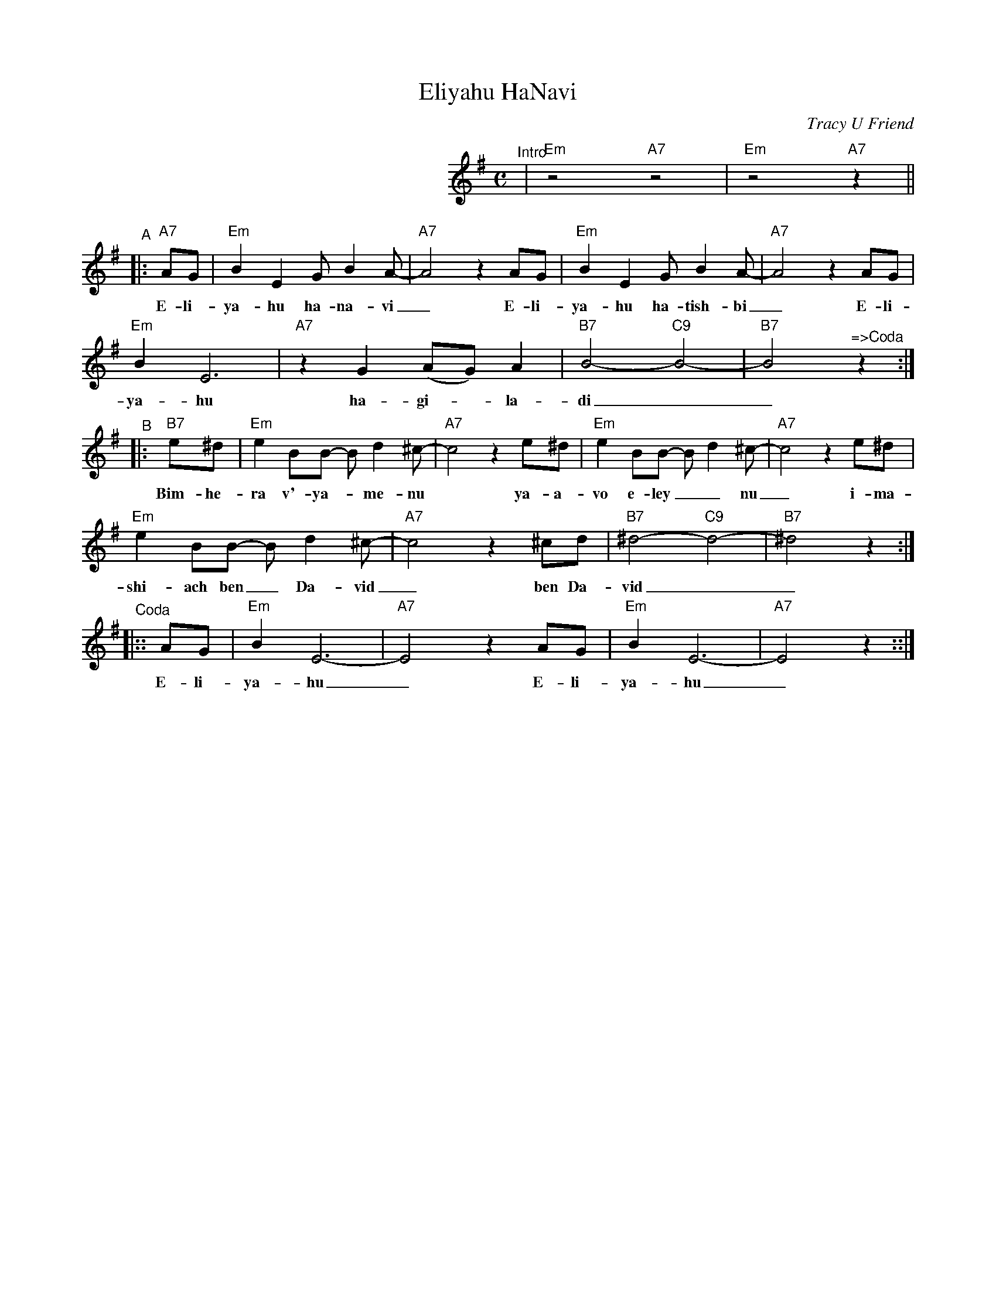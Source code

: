 X: 200
T: Eliyahu HaNavi
C: Tracy U Friend
M: C
N: Sung as a round, with both parts at the same time.
L: 1/8
K: Em
%%indent 300
"^Intro"| "Em"z4 "A7"z4 | "Em"z4 "A7"z2 ||
"^A"\
|: "A7"AG | "Em"B2 E2 G B2 A- | "A7"A4 z2 AG | "Em"B2 E2 G B2 A- | "A7"A4 z2 AG |
w: E-li-ya-hu  ha-na-vi_ E-li-ya-hu  ha-tish-bi_ E-li-
            "Em"B2 E6 | "A7"z2 G2 (AG) A2 | "B7"B4- "C9"B4- | "B7"B4 "^=>Coda"z2 :|
w: ya-hu ha-gi-*la-di__
"^B"\
|: "B7"e^d | "Em"e2 BB- B d2 ^c- | "A7"c4 z2 e^d | "Em"e2 BB- B d2 ^c- | "A7"c4 z2 e^d |
w: Bim-he-ra v'-ya-*me-nu* ya-a-vo e-ley__ nu_ i-ma-
             "Em"e2 BB- B d2 ^c- | "A7"c4 z2 ^cd | "B7"^d4- "C9"d4- | "B7"^d4 z2 :|
w:shi-ach ben_ Da-vid_ ben Da-vid__
%
"^Coda"\
|:: AG | "Em"B2 E6- | "A7"E4 z2  AG | "Em"B2 E6- | "A7"E4 z2 ::|
w: E-li-ya-hu_ E-li-ya-hu_
